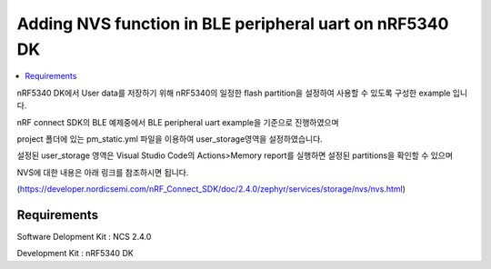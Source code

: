 Adding NVS function in BLE peripheral uart on nRF5340 DK
##########################

.. contents::
   :local:
   :depth: 2

nRF5340 DK에서 User data를 저장하기 위해 nRF5340의 일정한 flash partition을 설정하여 사용할 수 있도록 구성한 example 입니다.

nRF connect SDK의 BLE 예제중에서 BLE peripheral uart example을 기준으로 진행하였으며

project 폴더에 있는 pm_static.yml 파일을 이용하여 user_storage영역을 설정하였습니다. 

설정된 user_storage 영역은 Visual Studio Code의 Actions>Memory report를 실행하면 설정된 partitions을 확인할 수 있으며 

NVS에 대한 내용은 아래 링크를 참조하시면 됩니다.

(https://developer.nordicsemi.com/nRF_Connect_SDK/doc/2.4.0/zephyr/services/storage/nvs/nvs.html)

Requirements
************

Software Delopment Kit : NCS 2.4.0

Development Kit : nRF5340 DK




